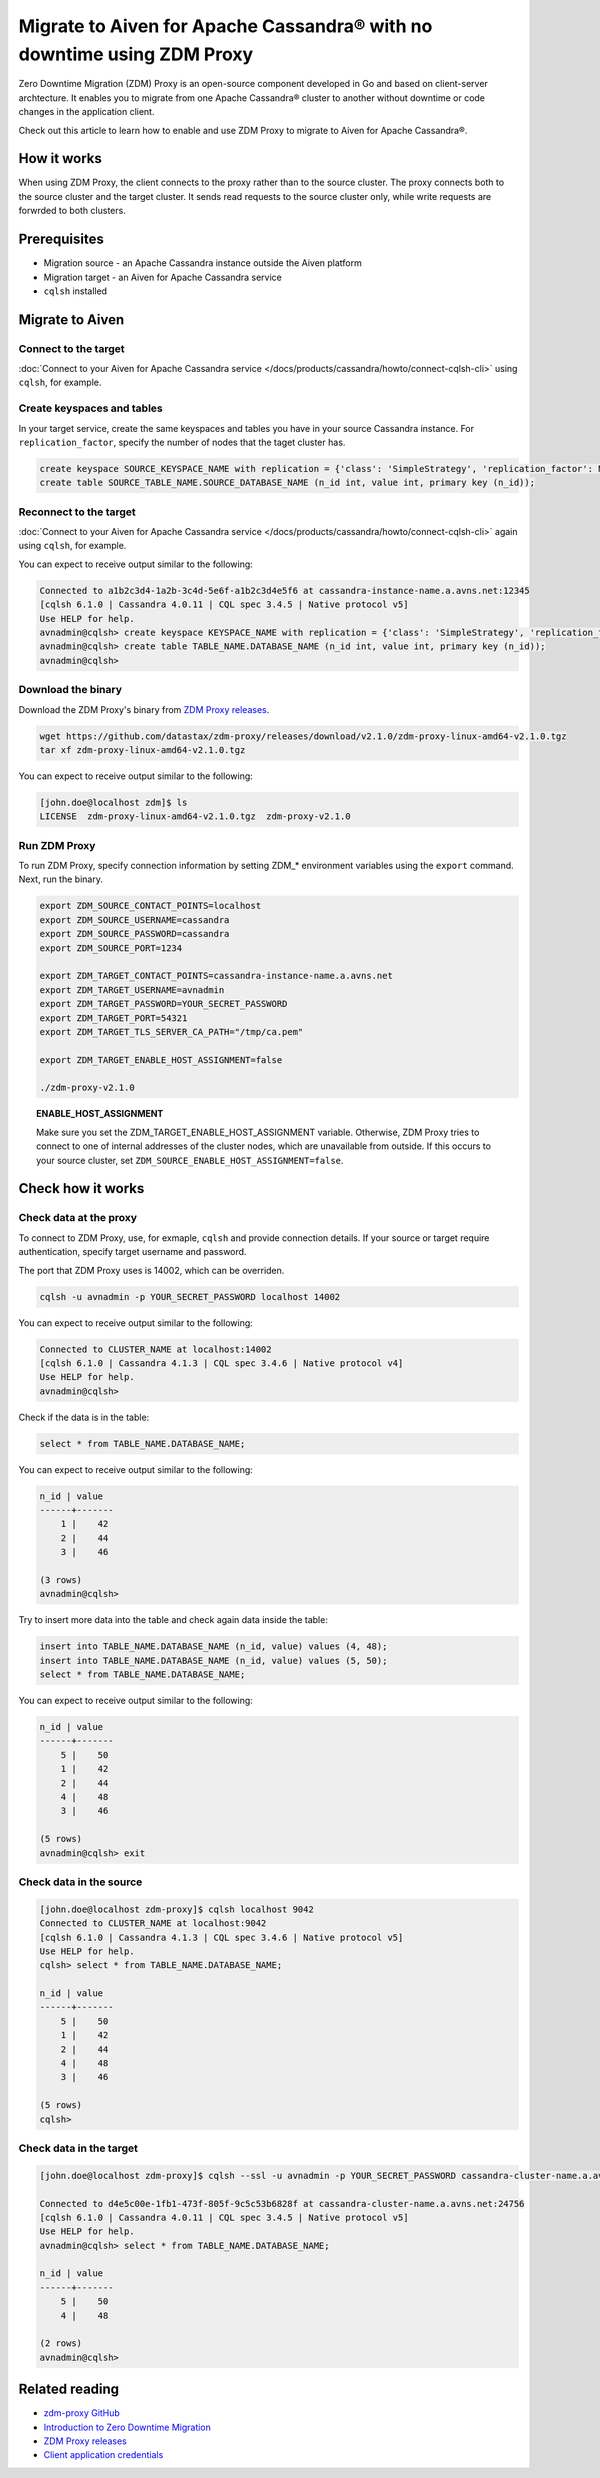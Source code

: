 Migrate to Aiven for Apache Cassandra® with no downtime using ZDM Proxy
=======================================================================

Zero Downtime Migration (ZDM) Proxy is an open-source component developed in Go and based on client-server archtecture. It enables you to migrate from one Apache Cassandra® cluster to another without downtime or code changes in the application client.

.. seealso::

   For details on ZDM Proxy, check out `zdm-proxy GitHub <https://github.com/datastax/zdm-proxy>`_.

Check out this article to learn how to enable and use ZDM Proxy to migrate to Aiven for Apache Cassandra®.

How it works
------------

When using ZDM Proxy, the client connects to the proxy rather than to the source cluster. The proxy connects both to the source cluster and the target cluster. It sends read requests to the source cluster only, while write requests are forwrded to both clusters.

.. seealso::

   For details on how ZDM Proxy works, check out `Introduction to Zero Downtime Migration <https://docs.datastax.com/en/astra-serverless/docs/migrate/introduction.html>`_.

Prerequisites
-------------

* Migration source - an Apache Cassandra instance outside the Aiven platform
* Migration target - an Aiven for Apache Cassandra service
* ``cqlsh`` installed

Migrate to Aiven
----------------

Connect to the target
'''''''''''''''''''''

:doc:`Connect to your Aiven for Apache Cassandra service </docs/products/cassandra/howto/connect-cqlsh-cli>` using ``cqlsh``, for example.

Create keyspaces and tables
'''''''''''''''''''''''''''

In your target service, create the same keyspaces and tables you have in your source Cassandra instance. For ``replication_factor``, specify the number of nodes that the taget cluster has.

.. code-block:: bash

    create keyspace SOURCE_KEYSPACE_NAME with replication = {'class': 'SimpleStrategy', 'replication_factor': NUMBER_OF_NODES_OF_TARGET};
    create table SOURCE_TABLE_NAME.SOURCE_DATABASE_NAME (n_id int, value int, primary key (n_id));

Reconnect to the target
'''''''''''''''''''''''

:doc:`Connect to your Aiven for Apache Cassandra service </docs/products/cassandra/howto/connect-cqlsh-cli>` again using ``cqlsh``, for example.

You can expect to receive output similar to the following:

.. code-block:: bash

    Connected to a1b2c3d4-1a2b-3c4d-5e6f-a1b2c3d4e5f6 at cassandra-instance-name.a.avns.net:12345
    [cqlsh 6.1.0 | Cassandra 4.0.11 | CQL spec 3.4.5 | Native protocol v5]
    Use HELP for help.
    avnadmin@cqlsh> create keyspace KEYSPACE_NAME with replication = {'class': 'SimpleStrategy', 'replication_factor': 3};
    avnadmin@cqlsh> create table TABLE_NAME.DATABASE_NAME (n_id int, value int, primary key (n_id));
    avnadmin@cqlsh>

Download the binary
'''''''''''''''''''

Download the ZDM Proxy's binary from `ZDM Proxy releases <https://github.com/datastax/zdm-proxy/releases>`_.

.. code-block:: bash

    wget https://github.com/datastax/zdm-proxy/releases/download/v2.1.0/zdm-proxy-linux-amd64-v2.1.0.tgz
    tar xf zdm-proxy-linux-amd64-v2.1.0.tgz

You can expect to receive output similar to the following:

.. code-block:: bash

    [john.doe@localhost zdm]$ ls
    LICENSE  zdm-proxy-linux-amd64-v2.1.0.tgz  zdm-proxy-v2.1.0

Run ZDM Proxy
'''''''''''''

To run ZDM Proxy, specify connection information by setting ZDM_* environment variables using the ``export`` command. Next, run the binary.

.. code-block:: bash

    export ZDM_SOURCE_CONTACT_POINTS=localhost
    export ZDM_SOURCE_USERNAME=cassandra
    export ZDM_SOURCE_PASSWORD=cassandra
    export ZDM_SOURCE_PORT=1234

    export ZDM_TARGET_CONTACT_POINTS=cassandra-instance-name.a.avns.net
    export ZDM_TARGET_USERNAME=avnadmin
    export ZDM_TARGET_PASSWORD=YOUR_SECRET_PASSWORD
    export ZDM_TARGET_PORT=54321
    export ZDM_TARGET_TLS_SERVER_CA_PATH="/tmp/ca.pem"

    export ZDM_TARGET_ENABLE_HOST_ASSIGNMENT=false

    ./zdm-proxy-v2.1.0

.. topic:: ENABLE_HOST_ASSIGNMENT

    Make sure you set the ZDM_TARGET_ENABLE_HOST_ASSIGNMENT variable. Otherwise, ZDM Proxy tries to connect to one of internal addresses of the cluster nodes, which are unavailable from outside. If this occurs to your source cluster, set ``ZDM_SOURCE_ENABLE_HOST_ASSIGNMENT=false``.

Check how it works
------------------

Check data at the proxy
'''''''''''''''''''''''

To connect to ZDM Proxy, use, for exmaple, ``cqlsh`` and provide connection details. If your source or target require authentication, specify target username and password.

.. seealso::
    
    Check more details on using the credentials in `Client application credentials <https://docs.datastax.com/en/astra-serverless/docs/migrate/connect-clients-to-proxy.html#_client_application_credentials>`_.

The port that ZDM Proxy uses is 14002, which can be overriden.

.. code-block:: bash

    cqlsh -u avnadmin -p YOUR_SECRET_PASSWORD localhost 14002

You can expect to receive output similar to the following:

.. code-block:: bash

    Connected to CLUSTER_NAME at localhost:14002
    [cqlsh 6.1.0 | Cassandra 4.1.3 | CQL spec 3.4.6 | Native protocol v4]
    Use HELP for help.
    avnadmin@cqlsh>

Check if the data is in the table:

.. code-block:: bash

    select * from TABLE_NAME.DATABASE_NAME;

You can expect to receive output similar to the following:

.. code-block:: bash

    n_id | value
    ------+-------
        1 |    42
        2 |    44
        3 |    46

    (3 rows)
    avnadmin@cqlsh>

Try to insert more data into the table and check again data inside the table:

.. code-block:: bash

    insert into TABLE_NAME.DATABASE_NAME (n_id, value) values (4, 48);
    insert into TABLE_NAME.DATABASE_NAME (n_id, value) values (5, 50);
    select * from TABLE_NAME.DATABASE_NAME;

You can expect to receive output similar to the following:

.. code-block:: bash

    n_id | value
    ------+-------
        5 |    50
        1 |    42
        2 |    44
        4 |    48
        3 |    46

    (5 rows)
    avnadmin@cqlsh> exit

Check data in the source
''''''''''''''''''''''''

.. code-block:: bash

    [john.doe@localhost zdm-proxy]$ cqlsh localhost 9042
    Connected to CLUSTER_NAME at localhost:9042
    [cqlsh 6.1.0 | Cassandra 4.1.3 | CQL spec 3.4.6 | Native protocol v5]
    Use HELP for help.
    cqlsh> select * from TABLE_NAME.DATABASE_NAME;

    n_id | value
    ------+-------
        5 |    50
        1 |    42
        2 |    44
        4 |    48
        3 |    46

    (5 rows)
    cqlsh>

Check data in the target
''''''''''''''''''''''''

.. code-block:: bash

    [john.doe@localhost zdm-proxy]$ cqlsh --ssl -u avnadmin -p YOUR_SECRET_PASSWORD cassandra-cluster-name.a.avns.net 24756

    Connected to d4e5c00e-1fb1-473f-805f-9c5c53b6828f at cassandra-cluster-name.a.avns.net:24756
    [cqlsh 6.1.0 | Cassandra 4.0.11 | CQL spec 3.4.5 | Native protocol v5]
    Use HELP for help.
    avnadmin@cqlsh> select * from TABLE_NAME.DATABASE_NAME;

    n_id | value
    ------+-------
        5 |    50
        4 |    48

    (2 rows)
    avnadmin@cqlsh>

Related reading
---------------

* `zdm-proxy GitHub <https://github.com/datastax/zdm-proxy>`_
* `Introduction to Zero Downtime Migration <https://docs.datastax.com/en/astra-serverless/docs/migrate/introduction.html>`_
* `ZDM Proxy releases <https://github.com/datastax/zdm-proxy/releases>`_
* `Client application credentials <https://docs.datastax.com/en/astra-serverless/docs/migrate/connect-clients-to-proxy.html#_client_application_credentials>`_
